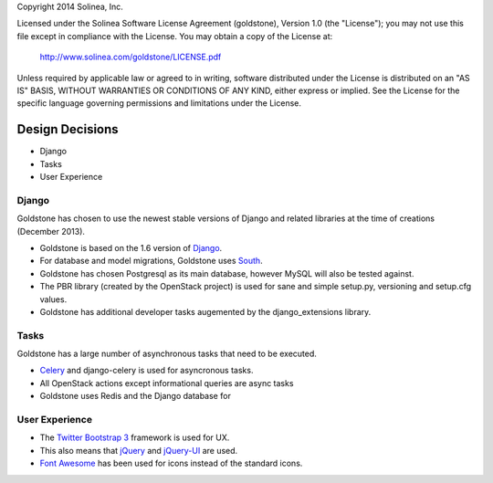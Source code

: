 Copyright 2014 Solinea, Inc.

Licensed under the Solinea Software License Agreement (goldstone),
Version 1.0 (the "License"); you may not use this file except in compliance
with the License. You may obtain a copy of the License at:

    http://www.solinea.com/goldstone/LICENSE.pdf

Unless required by applicable law or agreed to in writing, software
distributed under the License is distributed on an "AS IS" BASIS,
WITHOUT WARRANTIES OR CONDITIONS OF ANY KIND, either express or implied.
See the License for the specific language governing permissions and
limitations under the License.

Design Decisions
================

* Django
* Tasks
* User Experience


Django
******

Goldstone has chosen to use the newest stable versions of Django and related libraries at the time of creations (December 2013).

* Goldstone is based on the 1.6 version of `Django`_.
* For database and model migrations, Goldstone uses `South`_.
* Goldstone has chosen Postgresql as its main database, however MySQL will also be tested against.
* The PBR library (created by the OpenStack project) is used for sane and simple setup.py, versioning and setup.cfg values. 
* Goldstone has additional developer tasks augemented by the django_extensions library.


Tasks
*****

Goldstone has a large number of asynchronous tasks that need to be executed.

* `Celery`_ and django-celery is used for asyncronous tasks.
* All OpenStack actions except informational queries are async tasks
* Goldstone uses Redis and the Django database for 

User Experience
***************

* The `Twitter Bootstrap 3`_ framework is used for UX. 
* This also means that `jQuery`_ and `jQuery-UI`_ are used.
* `Font Awesome`_ has been used for icons instead of the standard icons.

.. _Django: http://www.django.com
.. _South: http:www.FIXME.com
.. _Celery: http://www.FIXME.com
.. _`Twitter Bootstrap 3`: http://www.FIXME.com
.. _jQuery: http://www.FIXME.com
.. _jQuery-UI: http://www.FIXME.com
.. _`Font Awesome`: http://www.FIXME.com
